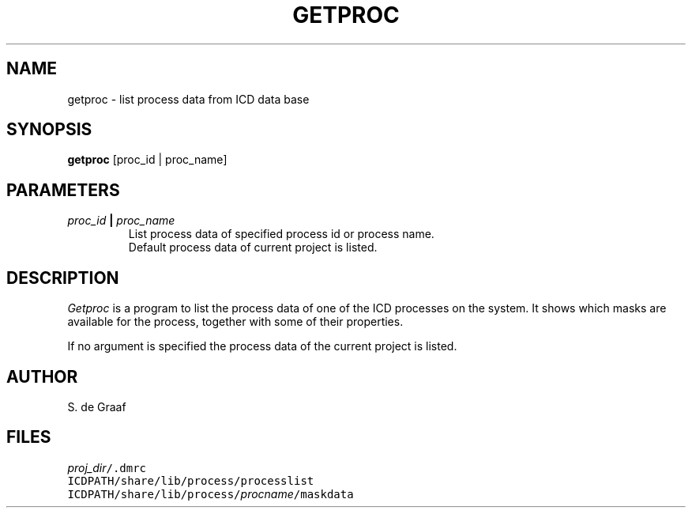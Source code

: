 .TH GETPROC 1ICD "3/31/87"
.UC 4
.SH NAME
getproc - list process data from ICD data base
.SH SYNOPSIS
\fBgetproc\fP [proc_id | proc_name]
.SH PARAMETERS
.TP
\fIproc_id\fP \fB|\fP \fIproc_name\fP
.br
List process data of specified process id or process name.
.br
Default process data of current project is listed.
.SH DESCRIPTION
.I Getproc
is a program to list the process data of one of the ICD processes
on the system.
It shows which masks are available for the process, together with some
of their properties.
.PP
If no argument is specified the process data of the current
project is listed.
.SH AUTHOR
S. de Graaf
.SH FILES
.TP
\fC\fIproj_dir\fP/.dmrc\fP
.TP
\fCICDPATH/share/lib/process/processlist\fP
.TP
\fCICDPATH/share/lib/process/\fIprocname\fP/maskdata\fP
